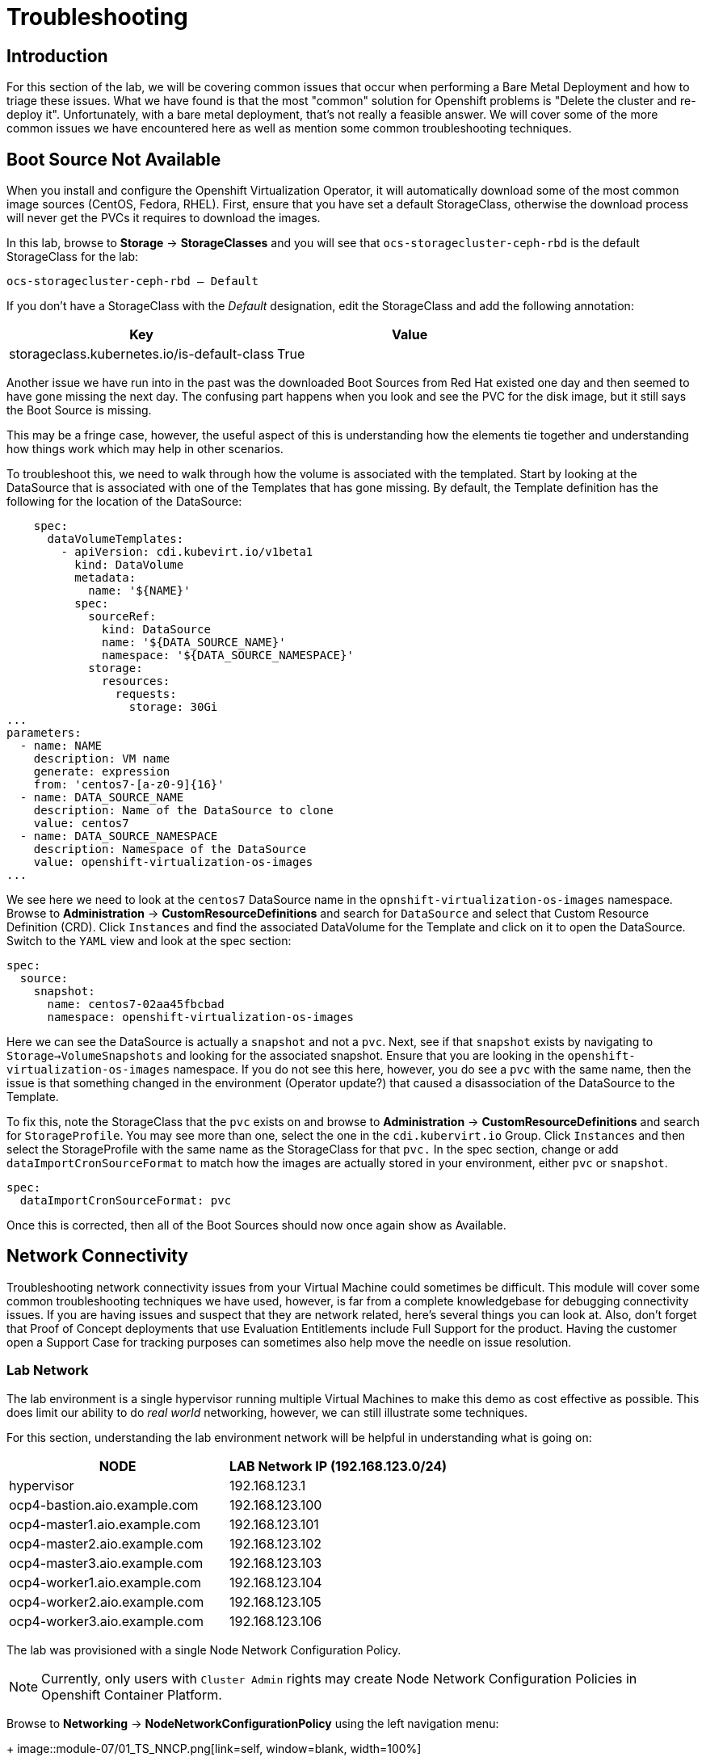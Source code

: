 = Troubleshooting

== Introduction

For this section of the lab, we will be covering common issues that occur when performing a Bare Metal Deployment and how to triage these issues. What we have found is that the most "common" solution for Openshift problems is "Delete the cluster and re-deploy it".  Unfortunately, with a bare metal deployment, that's not really a feasible answer.  We will cover some of the more common issues we have encountered here as well as mention some common troubleshooting techniques.

[[boot_source_na]]
== Boot Source Not Available

When you install and configure the Openshift Virtualization Operator, it will automatically download some of the most common image sources (CentOS, Fedora, RHEL).  First, ensure that you have set a default StorageClass, otherwise the download process will never get the PVCs it requires to download the images.

In this lab, browse to *Storage* -> *StorageClasses* and you will see that `ocs-storagecluster-ceph-rbd` is the default StorageClass for the lab:

```
ocs-storagecluster-ceph-rbd – Default
```

If you don't have a StorageClass with the _Default_ designation, edit the StorageClass and add the following annotation:

[%header,cols="1,1"]
|===
| Key | Value
|storageclass.kubernetes.io/is-default-class | True
|===

Another issue we have run into in the past was the downloaded Boot Sources from Red Hat existed one day and then seemed to have gone missing the next day.  The confusing part happens when you look and see the PVC for the disk image, but it still says the Boot Source is missing.  

This may be a fringe case, however, the useful aspect of this is understanding how the elements tie together and understanding how things work which may help in other scenarios.

To troubleshoot this, we need to walk through how the volume is associated with the templated.  Start by looking at the DataSource that is associated with one of the Templates that has gone missing.  By default, the Template definition has the following for the location of the DataSource:

```
    spec:
      dataVolumeTemplates:
        - apiVersion: cdi.kubevirt.io/v1beta1
          kind: DataVolume
          metadata:
            name: '${NAME}'
          spec:
            sourceRef:
              kind: DataSource
              name: '${DATA_SOURCE_NAME}'
              namespace: '${DATA_SOURCE_NAMESPACE}'
            storage:
              resources:
                requests:
                  storage: 30Gi
...
parameters:
  - name: NAME
    description: VM name
    generate: expression
    from: 'centos7-[a-z0-9]{16}'
  - name: DATA_SOURCE_NAME
    description: Name of the DataSource to clone
    value: centos7
  - name: DATA_SOURCE_NAMESPACE
    description: Namespace of the DataSource
    value: openshift-virtualization-os-images
...
```

We see here we need to look at the `centos7` DataSource name in the `opnshift-virtualization-os-images` namespace. Browse to *Administration* -> *CustomResourceDefinitions* and search for `DataSource` and select that Custom Resource Definition (CRD).  Click `Instances` and find the associated DataVolume for the Template and click on it to open the DataSource. Switch to the `YAML` view and look at the spec section:

```
spec:
  source:
    snapshot:
      name: centos7-02aa45fbcbad
      namespace: openshift-virtualization-os-images
```

Here we can see the DataSource is actually a `snapshot` and not a `pvc`.  Next, see if that `snapshot` exists by navigating to `Storage->VolumeSnapshots` and looking for the associated snapshot.  Ensure that you are looking in the `openshift-virtualization-os-images` namespace.  If you do not see this here, however, you do see a `pvc` with the same name, then the issue is that something changed in the environment (Operator update?) that caused a disassociation of the DataSource to the Template.

To fix this, note the StorageClass that the `pvc` exists on and  browse to *Administration* -> *CustomResourceDefinitions* and search for `StorageProfile`.  You may see more than one, select the one in the `cdi.kubervirt.io` Group. Click `Instances` and then select the StorageProfile with the same name as the StorageClass for that `pvc.` In the spec section, change or add `dataImportCronSourceFormat` to match how the images are actually stored in your environment, either `pvc` or `snapshot`.

```
spec:
  dataImportCronSourceFormat: pvc
```

Once this is corrected, then all of the Boot Sources should now once again show as Available.

[[network_connectivity]]
== Network Connectivity

Troubleshooting network connectivity issues from your Virtual Machine could sometimes be difficult.  This module will cover some common troubleshooting techniques we have used, however, is far from a complete knowledgebase for debugging connectivity issues.  If you are having issues and suspect that they are network related, here's several things you can look at. Also, don't forget that Proof of Concept deployments that use Evaluation Entitlements include Full Support for the product.  Having the customer open a Support Case for tracking purposes can sometimes also help move the needle on issue resolution.

[[ts_lab_network]]
=== Lab Network

The lab environment is a single hypervisor running multiple Virtual Machines to make this demo as cost effective as possible.  This does limit our ability to do _real world_ networking, however, we can still illustrate some techniques.

For this section, understanding the lab environment network will be helpful in understanding what is going on:

[%header,cols="1,1"]
|===
| NODE | LAB Network IP  (192.168.123.0/24)
|hypervisor | 192.168.123.1
|ocp4-bastion.aio.example.com | 192.168.123.100
|ocp4-master1.aio.example.com | 192.168.123.101
|ocp4-master2.aio.example.com | 192.168.123.102
|ocp4-master3.aio.example.com | 192.168.123.103
|ocp4-worker1.aio.example.com | 192.168.123.104
|ocp4-worker2.aio.example.com | 192.168.123.105
|ocp4-worker3.aio.example.com | 192.168.123.106
|===

The lab was provisioned with a single Node Network Configuration Policy.

[NOTE]
====
Currently, only users with `Cluster Admin` rights may create Node Network Configuration Policies in Openshift Container Platform.
====

Browse to *Networking* -> *NodeNetworkConfigurationPolicy* using the left navigation menu:
+
image::module-07/01_TS_NNCP.png[link=self, window=blank, width=100%]

Here we can see a single NNCP named `ovs-br-flat` exists. Click on the name, switch to the YAML view and scroll down and example the spec:

```
spec:
  desiredState:
    interfaces:
      - bridge:
          options:
            stp: false
          port:
            - name: enp3s0
        description: An OVS with enp3s0 uplink
        name: ovs-br
        state: up
        type: ovs-bridge
    ovn:
      bridge-mappings:
        - bridge: ovs-br
          localnet: vm-network
          state: present
  nodeSelector:
    node-role.kubernetes.io/worker: ''
```

Here we see that a bridge named `ovs-br` is created off of physical interface `enp3s0`.  Within OVN, there is a mapping from that bridge to a localnet named `vm-network`.

The things to note here are:

* Interface names (enp3s0)
* Bridge Name (ovs-br)

[[ts_general_post_deploy]]
=== General Network Connection Issues Post-Deployment

In the lab, login to the bastion host:

[source,sh,role=execute,subs="attributes"]
----
sudo ssh root@192.168.123.100
----

Display the Openshift Cluster Nodes:

[source,sh,role=execute,subs="attributes"]
----
oc get nodes
----

In a real world deployment, you might try to open a debug container on one of the nodes:

[source,sh,role=execute,subs="attributes"]
----
oc debug node/ocp4-worker1.aio.example.com
----

_Example:_
```
[root@ocp4-bastion ~]# oc debug node/ocp4-worker1.aio.example.com
Temporary namespace openshift-debug-4cr4f is created for debugging node...
Starting pod/ocp4-worker1aioexamplecom-debug-8k9qr ...
To use host binaries, run `chroot /host`
Pod IP: 192.168.123.104
If you don't see a command prompt, try pressing enter.
sh-4.4# chroot /host
sh-5.1# 
```

However, sometimes you may have issues on your node preventing containers from being created. For these issues, you can try to SSH to the node using the public key you injected at deployment time.  This key gets added to the `core` user on each node.

From the bastion host, go ahead and try to ssh to one of the nodes as the `core` user.

[source,sh,role=execute,subs="attributes"]
----
ssh core@192.168.123.104
----

_Example:_
```
[root@ocp4-bastion ~]# ssh core@192.168.123.104
Red Hat Enterprise Linux CoreOS 415.92.202407231021-0
  Part of OpenShift 4.15, RHCOS is a Kubernetes native operating system
  managed by the Machine Config Operator (`clusteroperator/machine-config`).

WARNING: Direct SSH access to machines is not recommended; instead,
make configuration changes via `machineconfig` objects:
  https://docs.openshift.com/container-platform/4.15/architecture/architecture-rhcos.html

---
Last login: Tue Aug 13 17:43:12 2024 from 192.168.123.100
[core@ocp4-worker1 ~]$ 
```

At this point, it's Linux troubleshooting skills you're going to rely on first.  Check the basics:

* NetworkManager is enabled and used in RHCOS
* You should have a `br-ex` interface of type `ovs-bridge` that is used by Openshift Container Platform
* Confirm all of your MTU sizes are correct.  They should be the same for the interface, any bond/vlan and the bridges.
* Check the routes, ensure you have a default route and can ping it

RHCOS is a very minimal image and lacks troubleshooting tools such as  `tcpdump`.  You can gain access to this by executing the command `toolbox` at the command prompt on any node.  Go ahead and try this on one of your Openshift Cluster Nodes:

 This will launch a `toolbox` container and connect you to it which has some useful troubleshooting tools, `tcpdump` among them.

[[ts_vm_network_troubleshooting]]
=== Virtual Machine Network Connection Issues

Virtual Machine NICs are attached to a Network Attachment Devices (NAD).  These Network Attachment Devices are then associated with a Node Network Configuration Policy (NNCP).  The Node Network Configuration Policy defines the connection from the Openshift Software Defined Network (OVN) to the physical interfaces on the hardware nodes. Network Attachment Definitions and Node Network Configuration Policies that are created in the `default` project are accessible by all other projects.

Because this lab environment is not using real hardware, we are going to need to create a network on the hypervisor that we can use for this lab section.

==== Lab Setup

SSH to your Lab Hypervisor server and execute the following to create a new KVM Virtual Network called `ocpvirt-net`:

```
cat <<EOF >/tmp/ocpvirt-net.xml
<network connections='8'>
  <name>ocpvirt-net</name>
  <forward mode='nat'>
    <nat>
      <port start='1024' end='65535'/>
    </nat>
  </forward>
  <bridge name='virbr-ocpvirt' stp='on' delay='0'/>
  <mac address='52:54:00:11:22:33'/>
  <ip address='192.168.100.1' netmask='255.255.255.0'>
  </ip>
</network>
EOF

sudo virsh net-define /tmp/ocpvirt-net.xml
sudo virsh net-start ocpvirt-net
sudo virsh net-autostart ocpvirt-net
```

Next we need to add the new interface to each of our Virtual Machines:

```
for DOM in $(sudo virsh list | egrep 'running' | awk '{print $2}')
do
  sudo virsh attach-interface --type bridge --source virbr-ocpvirt --model virtio ${DOM}
done
```

Logging into your Bastion host as well as your OCP Nodes, you should now see a new interface on each of them:

[%header,cols="1,1"]
|===
| NODE | Device
| bastion | eth2
| Master Nodes | enp9s0
| Worker Nodes | enp11s0
|===

Let's give your Bastion Host an IP address of `192.168.100.10` and we can use that to ping from our Virtual Machines to confirm connectivity.  Login to the bastion host as root and execute the following:

```
nmcli con mod "Wired connection 1" connection.id ocpvirt ipv4.method manual ipv4.addresses 192.168.100.10/24
nmcli con up ocpvirt
```

=== Lab Content

First create a Network Attachment Device for our Virtual Machine we created in xref:module-01.adoc#create_vm[Module 01]. 

Network Attachment Definitions created in the `default` project can be used by any other project in the Openshift Cluster. Network Attachment Definitions created in a specific project are only accessible to Virtual Machines created in that specific project.  For this lab, we will create the Network Attachment Definition in the `default` project.

Browse to *Networking* -> *NetworkAttachmentDefinitions* and ensure that `default` is selected at the top in the Project drop doan and click *Create Network Attachment Definition*.

Switch to the YAML view because in the *Form View*, whenever you give it a name, it appends other random names to the end of it making consistency in performing a repeatable lab challenging.

Copy and paste the following YAML for the NAD and click *Create*:

```
apiVersion: k8s.cni.cncf.io/v1
kind: NetworkAttachmentDefinition
metadata:
  annotations:
    description: Lab Network 192.168.100.0/24 connection
  name: module07-net
spec:
  config: |-
    {
      "cniVersion": "0.3.1",
      "name": "module07-net",
      "type": "ovn-k8s-cni-overlay",
      "topology": "localnet",
      "netAttachDefName": "default/module07-net",
      "ipam": {}
    }
```

[NOTE]
====
When creating this manually, `netAttachDefName` needs to be in the format of *namespace*/*name* for the Network Attachment Definition you are creating. For example if you were creating the above in the *jsmith* namespace, your `netAttachDefName` would be *jsmith*/*module07-net*.
====

Let's add a new Network Interface to our Virtual Machine for the NAD that we just created. 

Browse to *Virtualization* -> *VIrtualMachines* and you should see the Virtual Machine you created. If you do not, ensure the `Project` drop down is set to the Project where you created your Virtual Machine.

[NOTE]
====
Hot adding/removing NICs is not supported (yet) with Openshift Virtualization.  For the NIC to be removed, you must stop the Virtual Machine by clicking the square button at the top right to stop your Virtual Machine.  The Virtual Machines section in Openshift does not auto-refresh, so click off of this page to somewhere else, like the Catalog and come back and the NIC should no longer be there.
====

When you see your Virtual Machine, click the name, *fedora*, and stop your virtual machine.  After the Virtual Machine is stopped, navigate to the *Configuration* tab along the top. Below the tabs, on the left side you will see various Configuration Sections for your Virtual Machine.  Select *Network* from the left side of the pane below that.
+
image::module-07/02_TS_VM_Configuration_Network.png[link=self, window=blank, width=100%]

You will see a single NIC that is connected to the `Pod networking`. Let's add a new Network Interface for the NAD that we just created. 

Click *Add network interface* and fill in the dialog presented.  You can provide any name that you want here, the important part is dropping down the *Network* selection and selecting the Network Attachment Definition we created earlier.  Once complete, click *Save*.

At the top of the page, click the blue triangle to start the Virtual Machine.

Once the Virtual Machine is started, switch to the *Console* tab and login to the VM using *fedora* and the password you set for the user.  Once you login, look a the network configuration and you will see 2 NICs, one for the Pod Network and one for the new NIC we just added:

Let's configure the NIC we just added and try pinging the bastion host:

```
sudo nmcli con mod "Wired connection 1" connection.id eth1 ipv4.method manual ipv4.addresses 192.168.100.120/24
sudo nmcli con up eth1
ping -c3 192.168.100.10
```

We failed.  Why?  Refer back to the first paragraph which discusses the traffic flow from a Virtual Machine:

*VM NIC* -> *NAD* -> *NNCP* -> *Physical Interface*

We never created our NNCP.  So let's do that now.

Browse to *Networking* -> *NodeNetworkConfigurationPolicy* and click *Create* and select *From YAML*. We are going to create this with the following YAML because we want to create an OVS Bridge and not a Linux Bridge.

Paste the following YAML and click *Create*:

```
apiVersion: nmstate.io/v1
kind: NodeNetworkConfigurationPolicy
metadata:
  name: module07-br
spec:
  desiredState:
    interfaces:
      - bridge:
          allow-extra-patch-ports: true
          options:
            stp: true
          port:
            - name: enp11s0
        description: |-
          A dedicated OVS bridge with enp11s0 as a port
        name: module07-br
        state: up
        type: ovs-bridge
  nodeSelector:
    node-role.kubernetes.io/worker: ''
```

Once this is created, let's switch back over to our VM Console and try our ping again:

`ping -c3 192.168.100.10`

image::module-07/05_TS_Nework_Ping_Fail.png[link=self, window=blank, width=100%]

We are still failing.  Let's take a closer look at what is going on from the OCP Node side.

Browse to the *Overview* tab of the Virtual Machine and in the *General* section on the right, note the Node your virtual machine is running on.

Go back to the SSH session where you are on the Bastion Host and SSH to the node your Virtual Machine is running on.

[%header,cols="1,1"]
|===
| NODE | LAB Network IP  (192.168.123.0/24)
|ocp4-worker1.aio.example.com | 192.168.123.104
|ocp4-worker2.aio.example.com | 192.168.123.105
|ocp4-worker3.aio.example.com | 192.168.123.106
|===

`ssh core@192.168.104 # Our VM is on ocp4-worker1. Change IP to whichever node your Virtual Machine is running on`

Once you SSH in, you can confirm you are on the correct node by looking for the VM Pod:

```
[core@ocp4-worker1 ~]$ sudo crictl ps | egrep virt-launch
2cb2fb8bd61de       b38632e6139d97526639830d9baa51ad966e974e52927723ffb690bb583651b3                                                                                                   22 minutes ago      Running             compute                                 0                   cc0bff47bec8c       virt-launcher-fedora-9dv9l
[core@ocp4-worker1 ~]$ 
```

[NOTE]
====
If you are familiar with `virsh`, you can actually get into the container and execute virsh commands against your Virtual Machine by executing:

`sudo crictl exec -it <container_id> /bin/exec`

Unlike `podman` or `docker` the `crictl` command only appears to accept the container_id and not the name, so ensure you are using that when you execute this command.
====

Once we know we are on the correct node, dump the OVN Bridge Mappings with this command:

`sudo ovs-vsctl list open . | egrep ovn-bridge-mappings`

image::module-07/03_TS_Network_Shell_OVN_Bridge.png[link=self, window=blank, width=100%]

Notice, the *module07-br* is not listed there.  This is because when we defined our NNCP, we missed a section that tells OVN to actually create the bridge mapping.

Switch back to the Openshift Console and browse to *Networking* -> *NodeNetworkConfigurationPolicy* and click on our *module07-br* NNCP. Switch to the YAML view, scroll to the spec section and edit it, adding the OVN section below:

```
spec:
  desiredState:
    interfaces:
      - bridge:
          allow-extra-patch-ports: true
          options:
            stp: true
          port:
            - name: enp11s0
        description: |-
          A dedicated OVS bridge with enp11s0 as a port
        name: module07-br
        state: up
        type: ovs-bridge
    ovn:
      bridge-mappings:
        - bridge: module07-br
          localnet: module07-net
          state: present
```

The *localnet* is the name of our *Network Attachment Defintion*.

If we now check our SSH session again, we will see this bridge mapping:

[core@ocp4-worker1 ~]$ sudo ovs-vsctl list open . | egrep ovn-bridge-mappings
external_ids        : {hostname=ocp4-worker1.aio.example.com, ovn-bridge-mappings="module07-net:module07-br,physnet:br-ex,vm-network:ovs-br", ovn-enable-lflow-cache="true", ovn-encap-ip="192.168.123.104", ovn-encap-type=geneve, ovn-is-interconn="true", ovn-memlimit-lflow-cache-kb="1048576", ovn-monitor-all="true", ovn-ofctrl-wait-before-clear="0", ovn-openflow-probe-interval="180", ovn-remote="unix:/var/run/ovn/ovnsb_db.sock", ovn-remote-probe-interval="180000", rundir="/var/run/openvswitch", system-id="a125bab8-d1c6-4d5c-9e38-4f384050ab5a"}
[core@ocp4-worker1 ~]$

We can then confirm that module07-br does indeed bridge off of `enp11s0`:

image::module-07/04_TS_Network_Shell_OVN_Show_Bridge.png[link=self, window=blank, width=100%]

We can now switch back to the console of our Virtual Machine and try to ping once again....

image::module-07/06_TS_Network_Ping_Success.png[link=self, window=blank, width=100%]

SUCCESS!
